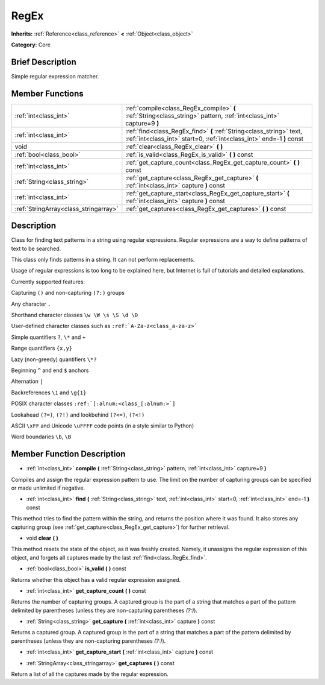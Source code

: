 .. Generated automatically by doc/tools/makerst.py in Godot's source tree.
.. DO NOT EDIT THIS FILE, but the doc/base/classes.xml source instead.

.. _class_RegEx:

RegEx
=====

**Inherits:** :ref:`Reference<class_reference>` **<** :ref:`Object<class_object>`

**Category:** Core

Brief Description
-----------------

Simple regular expression matcher.

Member Functions
----------------

+----------------------------------------+-------------------------------------------------------------------------------------------------------------------------------------------------+
| :ref:`int<class_int>`                  | :ref:`compile<class_RegEx_compile>`  **(** :ref:`String<class_string>` pattern, :ref:`int<class_int>` capture=9  **)**                          |
+----------------------------------------+-------------------------------------------------------------------------------------------------------------------------------------------------+
| :ref:`int<class_int>`                  | :ref:`find<class_RegEx_find>`  **(** :ref:`String<class_string>` text, :ref:`int<class_int>` start=0, :ref:`int<class_int>` end=-1  **)** const |
+----------------------------------------+-------------------------------------------------------------------------------------------------------------------------------------------------+
| void                                   | :ref:`clear<class_RegEx_clear>`  **(** **)**                                                                                                    |
+----------------------------------------+-------------------------------------------------------------------------------------------------------------------------------------------------+
| :ref:`bool<class_bool>`                | :ref:`is_valid<class_RegEx_is_valid>`  **(** **)** const                                                                                        |
+----------------------------------------+-------------------------------------------------------------------------------------------------------------------------------------------------+
| :ref:`int<class_int>`                  | :ref:`get_capture_count<class_RegEx_get_capture_count>`  **(** **)** const                                                                      |
+----------------------------------------+-------------------------------------------------------------------------------------------------------------------------------------------------+
| :ref:`String<class_string>`            | :ref:`get_capture<class_RegEx_get_capture>`  **(** :ref:`int<class_int>` capture  **)** const                                                   |
+----------------------------------------+-------------------------------------------------------------------------------------------------------------------------------------------------+
| :ref:`int<class_int>`                  | :ref:`get_capture_start<class_RegEx_get_capture_start>`  **(** :ref:`int<class_int>` capture  **)** const                                       |
+----------------------------------------+-------------------------------------------------------------------------------------------------------------------------------------------------+
| :ref:`StringArray<class_stringarray>`  | :ref:`get_captures<class_RegEx_get_captures>`  **(** **)** const                                                                                |
+----------------------------------------+-------------------------------------------------------------------------------------------------------------------------------------------------+

Description
-----------

Class for finding text patterns in a string using regular expressions. Regular expressions are a way to define patterns of text to be searched.

This class only finds patterns in a string. It can not perform replacements.

Usage of regular expressions is too long to be explained here, but Internet is full of tutorials and detailed explanations.

Currently supported features:

Capturing ``()`` and non-capturing ``(?:)`` groups

Any character ``.``

Shorthand character classes ``\w \W \s \S \d \D``

User-defined character classes such as ``:ref:`A-Za-z<class_a-za-z>```

Simple quantifiers ``?``, ``\*`` and ``+``

Range quantifiers ``{x,y}``

Lazy (non-greedy) quantifiers ``\*?``

Beginning ``^`` and end ``$`` anchors

Alternation ``|``

Backreferences ``\1`` and ``\g{1}``

POSIX character classes ``:ref:`[:alnum:<class_[:alnum:>`]``

Lookahead ``(?=)``, ``(?!)`` and lookbehind ``(?<=)``, ``(?<!)``

ASCII ``\xFF`` and Unicode ``\uFFFF`` code points (in a style similar to Python)

Word boundaries ``\b``, ``\B``

Member Function Description
---------------------------

.. _class_RegEx_compile:

- :ref:`int<class_int>`  **compile**  **(** :ref:`String<class_string>` pattern, :ref:`int<class_int>` capture=9  **)**

Compiles and assign the regular expression pattern to use. The limit on the number of capturing groups can be specified or made unlimited if negative.

.. _class_RegEx_find:

- :ref:`int<class_int>`  **find**  **(** :ref:`String<class_string>` text, :ref:`int<class_int>` start=0, :ref:`int<class_int>` end=-1  **)** const

This method tries to find the pattern within the string, and returns the position where it was found. It also stores any capturing group (see :ref:`get_capture<class_RegEx_get_capture>`) for further retrieval.

.. _class_RegEx_clear:

- void  **clear**  **(** **)**

This method resets the state of the object, as it was freshly created. Namely, it unassigns the regular expression of this object, and forgets all captures made by the last :ref:`find<class_RegEx_find>`.

.. _class_RegEx_is_valid:

- :ref:`bool<class_bool>`  **is_valid**  **(** **)** const

Returns whether this object has a valid regular expression assigned.

.. _class_RegEx_get_capture_count:

- :ref:`int<class_int>`  **get_capture_count**  **(** **)** const

Returns the number of capturing groups. A captured group is the part of a string that matches a part of the pattern delimited by parentheses (unless they are non-capturing parentheses *(?:)*).

.. _class_RegEx_get_capture:

- :ref:`String<class_string>`  **get_capture**  **(** :ref:`int<class_int>` capture  **)** const

Returns a captured group. A captured group is the part of a string that matches a part of the pattern delimited by parentheses (unless they are non-capturing parentheses *(?:)*).

.. _class_RegEx_get_capture_start:

- :ref:`int<class_int>`  **get_capture_start**  **(** :ref:`int<class_int>` capture  **)** const

.. _class_RegEx_get_captures:

- :ref:`StringArray<class_stringarray>`  **get_captures**  **(** **)** const

Return a list of all the captures made by the regular expression.



